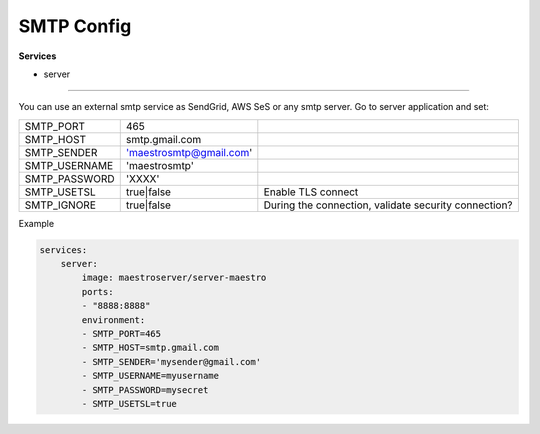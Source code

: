 SMTP Config
===========

**Services**

- server

---------

You can use an external smtp service as SendGrid, AWS SeS or any smtp server. Go to server application and set:

+---------------+-------------------------+------------------------------------------------------+
| SMTP_PORT     | 465                     |                                                      |
+---------------+-------------------------+------------------------------------------------------+
| SMTP_HOST     | smtp.gmail.com          |                                                      |
+---------------+-------------------------+------------------------------------------------------+
| SMTP_SENDER   | 'maestrosmtp@gmail.com' |                                                      |
+---------------+-------------------------+------------------------------------------------------+
| SMTP_USERNAME | 'maestrosmtp'           |                                                      |
+---------------+-------------------------+------------------------------------------------------+
| SMTP_PASSWORD | 'XXXX'                  |                                                      |
+---------------+-------------------------+------------------------------------------------------+
| SMTP_USETSL   | true|false              | Enable TLS connect                                   |
+---------------+-------------------------+------------------------------------------------------+
| SMTP_IGNORE   | true|false              | During the connection, validate security connection? |
+---------------+-------------------------+------------------------------------------------------+

Example

.. code-block:: yaml

    services:
        server:
            image: maestroserver/server-maestro
            ports:
            - "8888:8888"
            environment:
            - SMTP_PORT=465
            - SMTP_HOST=smtp.gmail.com
            - SMTP_SENDER='mysender@gmail.com'
            - SMTP_USERNAME=myusername
            - SMTP_PASSWORD=mysecret
            - SMTP_USETSL=true